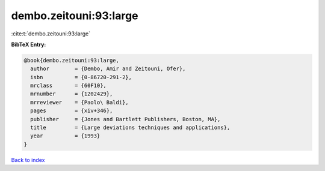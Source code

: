 dembo.zeitouni:93:large
=======================

:cite:t:`dembo.zeitouni:93:large`

**BibTeX Entry:**

.. code-block:: bibtex

   @book{dembo.zeitouni:93:large,
     author        = {Dembo, Amir and Zeitouni, Ofer},
     isbn          = {0-86720-291-2},
     mrclass       = {60F10},
     mrnumber      = {1202429},
     mrreviewer    = {Paolo\ Baldi},
     pages         = {xiv+346},
     publisher     = {Jones and Bartlett Publishers, Boston, MA},
     title         = {Large deviations techniques and applications},
     year          = {1993}
   }

`Back to index <../By-Cite-Keys.rst>`_

